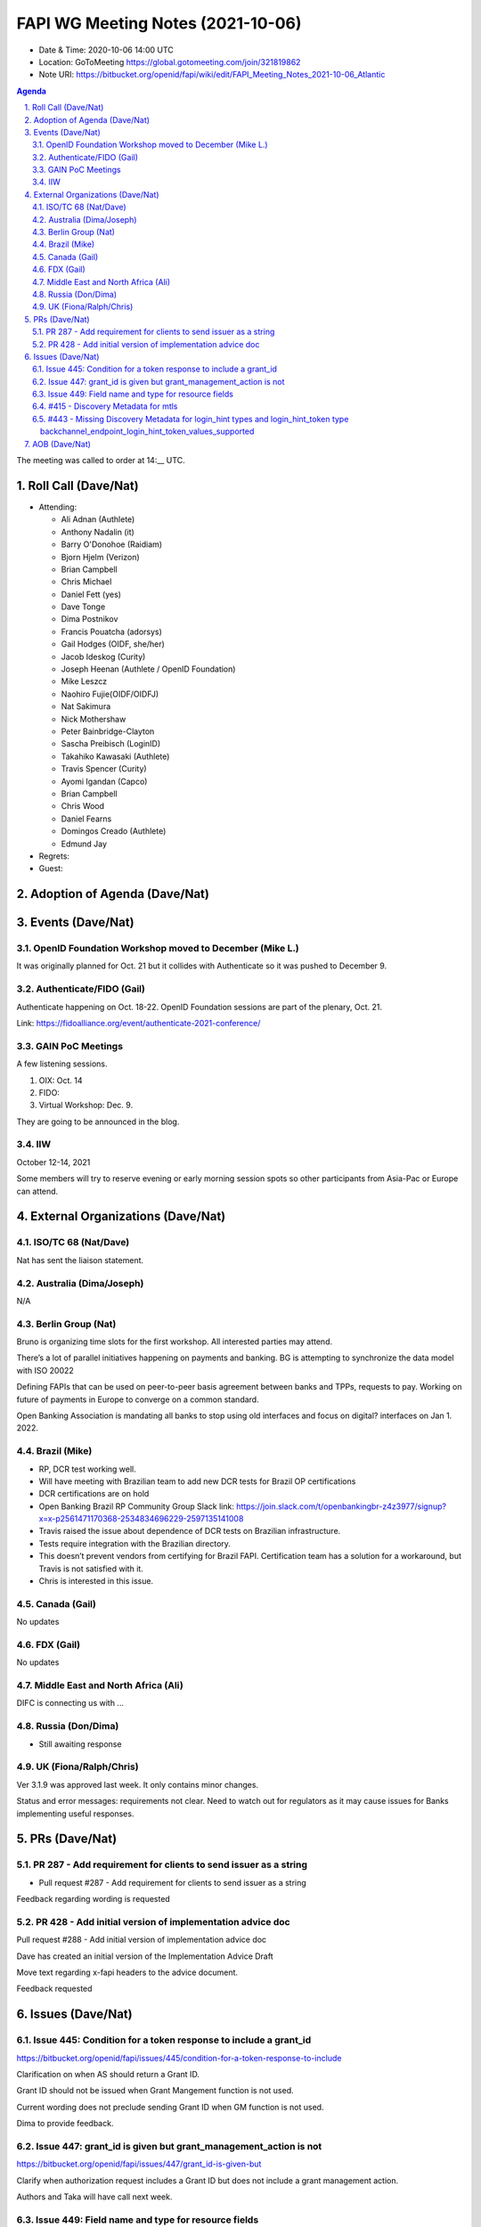 ============================================
FAPI WG Meeting Notes (2021-10-06) 
============================================
* Date & Time: 2020-10-06 14:00 UTC
* Location: GoToMeeting https://global.gotomeeting.com/join/321819862
* Note URI: https://bitbucket.org/openid/fapi/wiki/edit/FAPI_Meeting_Notes_2021-10-06_Atlantic

.. sectnum:: 
   :suffix: .

.. contents:: Agenda

The meeting was called to order at 14:__ UTC. 

Roll Call (Dave/Nat)
======================
* Attending: 

  * Ali Adnan (Authlete)
  * Anthony Nadalin (it)
  * Barry O'Donohoe (Raidiam)
  * Bjorn Hjelm (Verizon)
  * Brian Campbell
  * Chris Michael
  * Daniel Fett (yes)
  * Dave Tonge
  * Dima Postnikov
  * Francis Pouatcha (adorsys)
  * Gail Hodges (OIDF, she/her)
  * Jacob Ideskog (Curity)
  * Joseph Heenan (Authlete / OpenID Foundation)
  * Mike Leszcz
  * Naohiro Fujie(OIDF/OIDFJ)
  * Nat Sakimura
  * Nick Mothershaw
  * Peter Bainbridge-Clayton
  * Sascha Preibisch (LoginID)
  * Takahiko Kawasaki (Authlete)
  * Travis Spencer (Curity)
  * Ayomi Igandan (Capco)
  * Brian Campbell
  * Chris Wood
  * Daniel Fearns
  * Domingos Creado (Authlete)
  * Edmund Jay


* Regrets:
* Guest: 

Adoption of Agenda (Dave/Nat)
================================


Events (Dave/Nat)
======================
OpenID Foundation Workshop moved to December (Mike L.)
---------------------------------------------------------
It was originally planned for Oct. 21 but it collides with Authenticate so it was pushed to December 9. 

Authenticate/FIDO (Gail)
---------------------------
Authenticate happening on Oct. 18-22. OpenID Foundation sessions are part of the plenary, Oct. 21. 

Link: https://fidoalliance.org/event/authenticate-2021-conference/


GAIN PoC Meetings
---------------------------
A few listening sessions. 

1. OIX: Oct. 14
2. FIDO: 
3. Virtual Workshop: Dec. 9. 

They are going to be announced in the blog. 


IIW
------------
October 12-14, 2021 

Some members will try to reserve evening or early morning session spots so other participants from Asia-Pac or Europe can attend.

External Organizations (Dave/Nat)
===================================
ISO/TC 68 (Nat/Dave)
-----------------------------

Nat has sent the liaison statement.


Australia (Dima/Joseph)
------------------------------------
N/A

Berlin Group (Nat)
--------------------------------
Bruno is organizing time slots for the first workshop. All interested parties may attend.

There’s a lot of parallel initiatives happening on payments and banking. BG is attempting to synchronize the data model with ISO 20022

Defining FAPIs that can be used on peer-to-peer basis agreement between banks and TPPs, requests to pay.
Working on future of payments in Europe to converge on a common standard. 

Open Banking Association is mandating all banks to stop using old interfaces and focus on digital? interfaces on Jan 1. 2022.


Brazil (Mike)
---------------------------
* RP, DCR test working well.
* Will have meeting with Brazilian team to add new DCR tests for Brazil OP certifications
* DCR certifications are on hold
* Open Banking Brazil RP Community Group Slack link: https://join.slack.com/t/openbankingbr-z4z3977/signup?x=x-p2561471170368-2534834696229-2597135141008
* Travis raised the issue about dependence of DCR tests on Brazilian infrastructure.
* Tests require integration with the Brazilian directory.
* This doesn’t prevent vendors from certifying for Brazil FAPI. Certification team has a solution for a workaround, but Travis is not satisfied with it.
* Chris is interested in this issue.



Canada (Gail)
------------------
No updates


FDX (Gail)
------------------
No updates


Middle East and North Africa (Ali)
-------------------------------------
DIFC is connecting us with ... 


Russia (Don/Dima)
--------------------
* Still awaiting response 


UK (Fiona/Ralph/Chris)
--------------------
Ver 3.1.9 was approved last week. It only contains minor changes. 

Status and error messages: requirements not clear. Need to watch out for regulators as it may cause issues for Banks implementing useful responses. 


PRs (Dave/Nat)
=================

PR 287 - Add requirement for clients to send issuer as a string
---------------------------------------------------------------------------------------

* Pull request #287 - Add requirement for clients to send issuer as a string

Feedback regarding wording is requested

PR 428 - Add initial version of implementation advice doc
-----------------------------------------------------------------------------------
Pull request #288 - Add initial version of implementation advice doc

Dave has created an initial version of the Implementation Advice Draft

Move text regarding x-fapi headers to the advice document.

Feedback requested



Issues (Dave/Nat)
=====================
Issue 445: Condition for a token response to include a grant_id
--------------------------------------------------------------------------------
https://bitbucket.org/openid/fapi/issues/445/condition-for-a-token-response-to-include

Clarification on when AS should return a Grant ID.

Grant ID should not be issued when Grant Mangement function is not used.

Current wording does not preclude sending Grant ID when GM function is not used.

Dima to provide feedback.


Issue 447: grant_id is given but grant_management_action is not
--------------------------------------------------------------------------------
https://bitbucket.org/openid/fapi/issues/447/grant_id-is-given-but

Clarify when authorization request includes a Grant ID but does not include a grant management action.

Authors and Taka will have call next week.


Issue 449: Field name and type for resource fields
--------------------------------------------------------------------------------
https://bitbucket.org/openid/fapi/issues/449/field-name-and-type-for-resources

Clarification is needed on field name and structure/type

Published HTML was not updated in time for implementer’s draft version.

#437 also requires clarification

Will discuss next week



#415 - Discovery Metadata for mtls
--------------------------------------------------------------------------------
Underlying specs are clear that if you’re using MTLS for sender constraint tokens, you must use the alias URL

Need feedback from Ralph


#443 - Missing Discovery Metadata for login_hint types and login_hint_token type backchannel_endpoint_login_hint_token_values_supported
--------------------------------------------------------------------------------
https://bitbucket.org/openid/fapi/issues/443/

Provides a way to advertise, back channel endpoint, login token, value supported, and then registering client preference

Defines a spec level key but value structures are user/implementation specific

Brazil has 5 different token types 

The issue is asking for a placeholder that can be ecosystem specific

No precedent for a top level key with no predefined values

Taka suggested another approach where the value allow ecosystem specific values or the value points to another discovery document for ecosystem specific values 

OIDC Core has id_token_hint

Brian pointed out that CIBA Core is final so no changes are allowed, so it will require an extension or profile document

Will need to evaluate risks because it’s going to be fundamental data

Dave will update issue with notes and asked Ralph for feedback

Feedback is requested

Having a placeholder for values and registration is OK.

The use case for this is not clear.


AOB (Dave/Nat)
=================
Gail asked for feedback on licensing options for FDX:

* In house Certification Only
* License with restrictions
* License no Restriction

.. image:: https://bitbucket.org/repo/K7gLBb/images/2208548758-certlicensing.png
   :alt: certlicensing.png


The call adjourned at 15:00 UTC